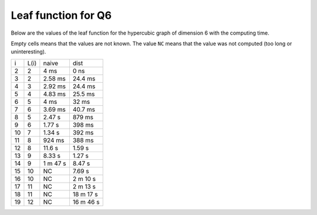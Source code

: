 Leaf function for Q6
~~~~~~~~~~~~~~~~~~~~

Below are the values of the leaf function for the hypercubic graph of dimension
6 with the computing time.

Empty cells means that the values are not known. The value ``NC`` means that
the value was not computed (too long or uninteresting).

+----+------+----------+-----------+
|  i | L(i) | naive    | dist      |
+----+------+----------+-----------+
|  2 |   2  | 4 ms     | 0 ns      |
+----+------+----------+-----------+
|  3 |   2  | 2.58 ms  | 24.4 ms   |
+----+------+----------+-----------+
|  4 |   3  | 2.92 ms  | 24.4 ms   |
+----+------+----------+-----------+
|  5 |   4  | 4.83 ms  | 25.5 ms   |
+----+------+----------+-----------+
|  6 |   5  | 4 ms     | 32 ms     |
+----+------+----------+-----------+
|  7 |   6  | 3.69 ms  | 40.7 ms   |
+----+------+----------+-----------+
|  8 |   5  | 2.47 s   | 879 ms    |
+----+------+----------+-----------+
|  9 |   6  | 1.77 s   | 398 ms    |
+----+------+----------+-----------+
| 10 |   7  | 1.34 s   | 392 ms    |
+----+------+----------+-----------+
| 11 |   8  | 924 ms   | 388 ms    |
+----+------+----------+-----------+
| 12 |   8  | 11.6 s   | 1.59 s    |
+----+------+----------+-----------+
| 13 |   9  | 8.33 s   | 1.27 s    |
+----+------+----------+-----------+
| 14 |   9  | 1 m 47 s | 8.47 s    |
+----+------+----------+-----------+
| 15 |  10  |   NC     | 7.69 s    |
+----+------+----------+-----------+
| 16 |  10  |   NC     | 2 m 10 s  |
+----+------+----------+-----------+
| 17 |  11  |   NC     | 2 m 13 s  |
+----+------+----------+-----------+
| 18 |  11  |   NC     | 18 m 17 s |
+----+------+----------+-----------+
| 19 |  12  |   NC     | 16 m 46 s |
+----+------+----------+-----------+

